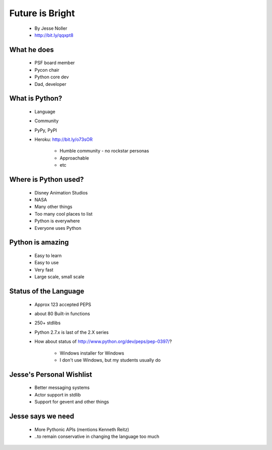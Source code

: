 ====================
Future is Bright
====================

 * By Jesse Noller
 * http://bit.ly/qqxpt8
 
What he does
=============

 * PSF board member
 * Pycon chair
 * Python core dev
 * Dad, developer
 
What is Python?
==================

 * Language
 * Community
 * PyPy, PyPI
 * Heroku: http://bit.ly/o73sOR

    * Humble community - no rockstar personas 
    * Approachable
    * etc
    
Where is Python used?
========================

    * Disney Animation Studios
    * NASA
    * Many other things
    * Too many cool places to list
    * Python is everywhere
    * Everyone uses Python
    
Python is amazing
====================

 * Easy to learn
 * Easy to use
 * Very fast
 * Large scale, small scale
 
Status of the Language
========================

 * Approx 123 accepted PEPS
 * about 80 Built-in functions
 * 250+ stdlibs
 * Python 2.7.x is last of the 2.X series
 * How about status of http://www.python.org/dev/peps/pep-0397/?
 
    * Windows installer for Windows
    * I don't use Windows, but my students usually do
    
Jesse's Personal Wishlist
========================

 * Better messaging systems
 * Actor support in stdlib
 * Support for gevent and other things

Jesse says we need
====================

 * More Pythonic APIs (mentions Kenneth Reitz)
 * ..to remain conservative in changing the language too much